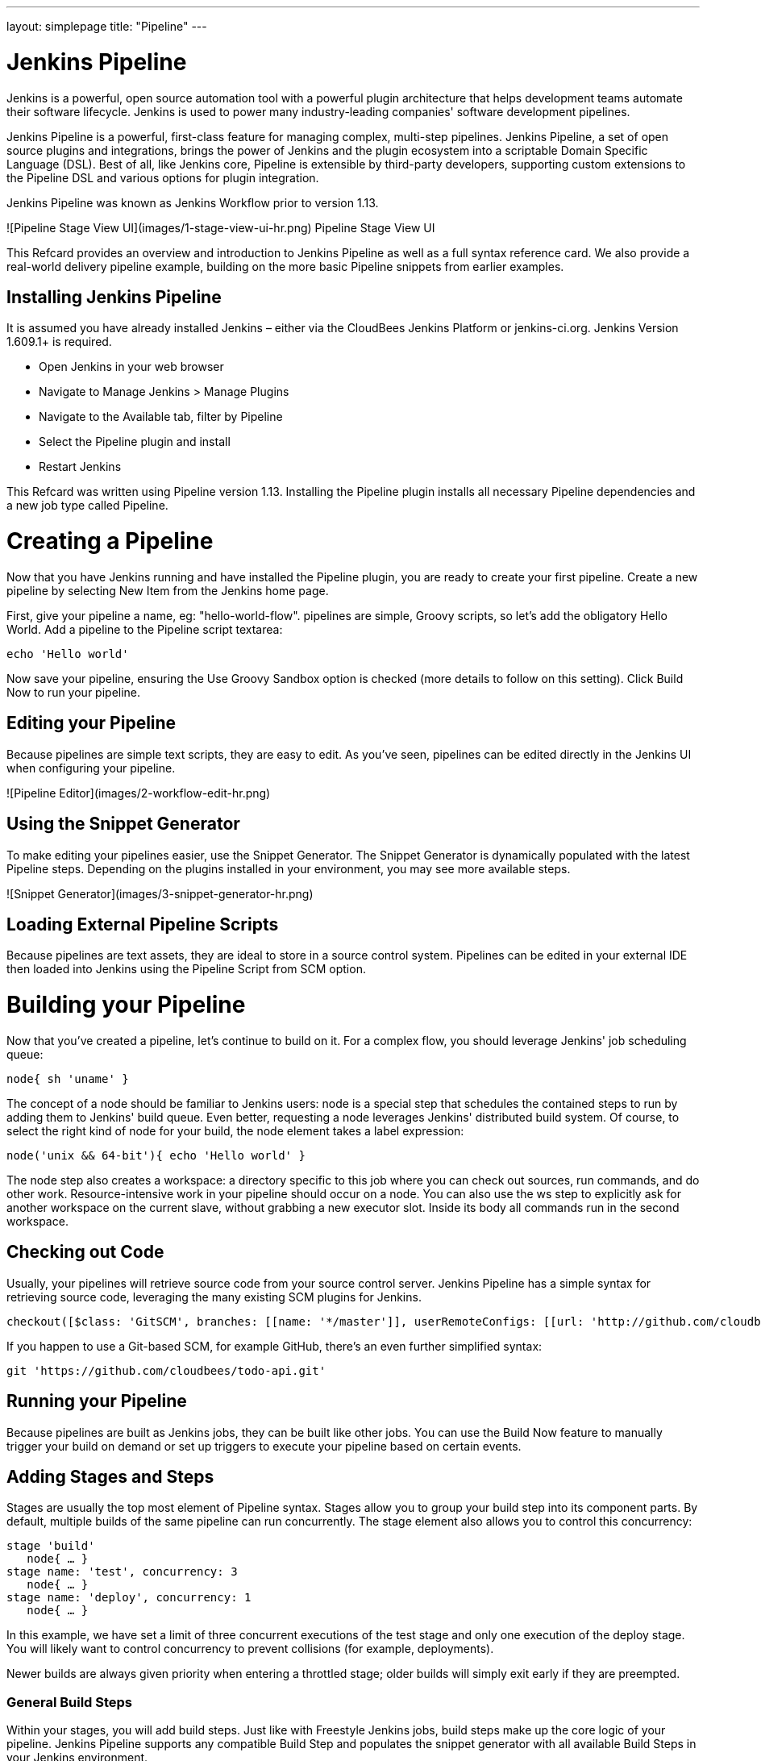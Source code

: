 ---
layout: simplepage
title: "Pipeline"
---

:toc:

# Jenkins Pipeline

Jenkins is a powerful, open source automation tool with a powerful plugin architecture that helps development teams automate their software lifecycle. Jenkins is used to power many industry-leading companies' software development pipelines.

Jenkins Pipeline is a powerful, first-class feature for managing complex, multi-step pipelines. Jenkins Pipeline, a set of open source plugins and integrations, brings the power of Jenkins and the plugin ecosystem into a scriptable Domain Specific Language (DSL). Best of all, like Jenkins core, Pipeline is extensible by third-party developers, supporting custom extensions to the Pipeline DSL and various options for plugin integration.

Jenkins Pipeline was known as Jenkins Workflow prior to version 1.13.

![Pipeline Stage View UI](images/1-stage-view-ui-hr.png)
Pipeline Stage View UI

This Refcard provides an overview and introduction to Jenkins Pipeline as well as a full syntax reference card. We also provide a real-world delivery pipeline example, building on the more basic Pipeline snippets from earlier examples.

## Installing Jenkins Pipeline
It is assumed you have already installed Jenkins – either via the CloudBees Jenkins Platform or jenkins-ci.org. Jenkins Version 1.609.1+ is required.

* Open Jenkins in your web browser
* Navigate to Manage Jenkins > Manage Plugins
* Navigate to the Available tab, filter by Pipeline
* Select the Pipeline plugin and install
* Restart Jenkins

This Refcard was written using Pipeline version 1.13. Installing the Pipeline plugin installs all necessary Pipeline dependencies and a new job type called Pipeline.

# Creating a Pipeline

Now that you have Jenkins running and have installed the Pipeline plugin, you are ready to create your first pipeline. Create a new pipeline by selecting New Item from the Jenkins home page.

First, give your pipeline a name, eg: "hello-world-flow".  pipelines are simple, Groovy scripts, so let's add the obligatory Hello World. Add a pipeline to the Pipeline script textarea:

```groovy
echo 'Hello world'
```

Now save your pipeline, ensuring the Use Groovy Sandbox option is checked (more details to follow on this setting). Click Build Now to run your pipeline.

## Editing your Pipeline

Because pipelines are simple text scripts, they are easy to edit. As you've seen, pipelines can be edited directly in the Jenkins UI when configuring your pipeline.

![Pipeline Editor](images/2-workflow-edit-hr.png)

## Using the Snippet Generator
To make editing your pipelines easier, use the Snippet Generator. The Snippet Generator is dynamically populated with the latest Pipeline steps. Depending on the plugins installed in your environment, you may see more available steps.

![Snippet Generator](images/3-snippet-generator-hr.png)

## Loading External Pipeline Scripts

Because pipelines are text assets, they are ideal to store in a source control system. Pipelines can be edited in your external IDE then loaded into Jenkins using the Pipeline Script from SCM option.

# Building your Pipeline

Now that you've created a pipeline, let's continue to build on it. For a complex flow, you should leverage Jenkins' job scheduling queue:

```groovy
node{ sh 'uname' }
```

The concept of a node should be familiar to Jenkins users: node is a special step that schedules the contained steps to run by adding them to Jenkins' build queue. Even better, requesting a node leverages Jenkins' distributed build system. Of course, to select the right kind of node for your build, the node element takes a label expression:

```groovy
node('unix && 64-bit'){ echo 'Hello world' }
```

The node step also creates a workspace: a directory specific to this job where you can check out sources, run commands, and do other work. Resource-intensive work in your pipeline should occur on a node. You can also use the ws step to explicitly ask for another workspace on the current slave, without grabbing a new executor slot. Inside its body all commands run in the second workspace.

## Checking out Code

Usually, your pipelines will retrieve source code from your source control server. Jenkins Pipeline has a simple syntax for retrieving source code, leveraging the many existing SCM plugins for Jenkins.

```groovy
checkout([$class: 'GitSCM', branches: [[name: '*/master']], userRemoteConfigs: [[url: 'http://github.com/cloudbees/todo-api.git']]])
```

If you happen to use a Git-based SCM, for example GitHub, there's an even further simplified syntax:

```groovy
git 'https://github.com/cloudbees/todo-api.git'
```

## Running your Pipeline

Because pipelines are built as Jenkins jobs, they can be built like other jobs. You can use the Build Now feature to manually trigger your build on demand or set up triggers to execute your pipeline based on certain events.

## Adding Stages and Steps
Stages are usually the top most element of Pipeline syntax. Stages allow you to group your build step into its component parts. By default, multiple builds of the same pipeline can run concurrently. The stage element also allows you to control this concurrency:

```groovy
stage 'build'
   node{ … }
stage name: 'test', concurrency: 3
   node{ … }
stage name: 'deploy', concurrency: 1
   node{ … }
```

In this example, we have set a limit of three concurrent executions of the test stage and only one execution of the deploy stage. You will likely want to control concurrency to prevent collisions (for example, deployments).

Newer builds are always given priority when entering a throttled stage; older builds will simply exit early if they are preempted.

### General Build Steps

Within your stages, you will add build steps. Just like with Freestyle Jenkins jobs, build steps make up the core logic of your pipeline. Jenkins Pipeline supports any compatible Build Step and populates the snippet generator with all available Build Steps in your Jenkins environment.

```groovy
step([$class: 'JavadocArchiver', javadocDir: 'target/resources/javadoc', keepAll: false])
```

```groovy
step([$class: 'Fingerprinter', targets: 'target/api.war'])
```

### Scripting

Jenkins Pipeline supports executing shell (*nix) or batch scripts (Windows) just like freestyle jobs:

```groovy
sh 'sleep 10'
```

```groovy
bat 'timeout /t 10'
```

Scripts can integrate with various other tools and frameworks in your environment - more to come on tools in the next section.

# Integrating your Tools

For a real-life pipeline, Jenkins needs to integrate with other tools, jobs, and the underlying environment.

## Tools

Jenkins has a core capability to integrate with tools. Tools can be added and even automatically installed on your build nodes. From Pipeline, you can simply use the tool DSL syntax:

```groovy
def mvnHome = tool 'M3'
sh "${mvnHome}/bin/mvn -B verify"
```

In addition to returning the path where the tool is installed, the tool command ensures the named tool is installed on the current node.

## Global Variables

The env global variable allows accessing environment variables available on your nodes:

```groovy
echo env.PATH
```

Because the env variable is global, changing it directly is discouraged as it changes the environment globally, so the withEnv syntax is preferred (see example in Full Syntax Reference Card below).

The currentBuild global variable can retrieve and update the following properties:

```groovy
currentBuild.result
currentBuild.displayName
currentBuild.description
```

## Existing Jobs
Existing jobs can be triggered from your pipeline via the build command (eg: ```build 'existing-freestyle-job'```). You can also pass parameters to your external jobs as follows:

```groovy
def job = build job: 'say-hello', parameters: [[$class: 'StringParameterValue', name: 'who', value: 'DZone Readers']]
```

# Controlling Flow

Because Jenkins Pipeline is based on the Groovy language, there are many powerful flow control mechanisms familiar to developers and operations teams, alike. In addition to standard Groovy flow control mechanisms like if statements, try/catch, and closures, there are several flow control elements specific to Pipeline.

## Handling Approvals

Jenkins Pipeline supports approvals, manual or automated, through the input step:

```groovy
input 'Are you sure?'
```

With the submitter parameter, the input step integrates Jenkins security system to restrict the allowed approvers.

The input step in Jenkins Pipeline Stage View UI:

![Input Step](images/4-input-ui-hr.png)

## Timing

Timeouts allow pipeline creators to set an amount of time to wait before aborting a build:

```groovy
timeout(time: 30, unit: 'SECONDS') { … }
```

Parallel stages add a ton of horsepower to Pipeline, allowing simultaneous execution of build steps on the current node or across multiple nodes, thus increasing build speed:

```groovy
parallel 'quality scan': {
   node {sh 'mvn sonar:sonar'}
}, 'integration test': {
   node {sh 'mvn verify'}
}
```

Jenkins can also wait for a specific condition to be true:

```groovy
waitUntil { … }
```

## Handling Errors

Jenkins Pipeline has several features for controlling flow by managing error conditions in your pipeline. Of course, because Pipeline is based on Groovy, standard try / catch semantics apply:

```groovy
try {

} catch (e) {

}
```

Pipeline creators can also create error conditions if needed based on custom logic:

```groovy
if(!sources) {
   error 'No sources'
}
```

Jenkins can also retry specific Pipeline steps if there is variability in the steps for some reason:

```groovy
retry(5) { … }
```

# Script Security

As you've seen, Jenkins Pipeline is quite powerful. Of course, with power comes risk, so Jenkins Pipeline has a robust security and approval framework that integrates with Jenkins core security.

By default, when creating pipelines as a regular user (that is, without the ```Overall/RunScripts``` permission), the Groovy Sandbox is enabled. When the Sandbox is enabled, Pipeline creators will only be allowed to use pre-approved methods in their flow.

![Input Step](images/5-sandbox-hr.png)

When adding pre-approved methods to a pipeline, script changes do not require approval. When adding a new method (such as a Java API), users will see a RejectedAccessException and an administrator will be prompted to approve usage of the specific new API or method.

Deselecting the Use Groovy Sandbox option changes this behavior. When the Sandbox is disabled, pipeline edits require administrator approval. Each change or update by a non-administrator user requires approval by an administrator. Users will see an UnnaprovedUsageException until their script is approved. Approving individual edits may not scale well, so the Groovy Sandbox is recommended for larger environments.

# Accessing Files

During your pipeline development, you will very likely need to read and write files in your workspace.
Stashing Files

Stashing files between stages is a convenient way to keep files from your workspace to share them between different nodes:

```groovy
stage 'build'
   node{
      git 'https://github.com/cloudbees/todo-api.git'
      stash includes: 'pom.xml', name: 'pom'
   }
stage name: 'test', concurrency: 3
   node {
      unstash 'pom'
      sh 'cat pom.xml'
   }
```

Stash can be used to prevent cloning the same files from source control during different stages, while also ensuring the same exact files are used during compilation and tested in later pipeline stages.

## Archiving

Like other Jenkins job types, pipelines can archive their artifacts:

```groovy
archive includes: '*.jar', excludes: '*-sources.jar'
```

Archives allow you to maintain binaries from your build in Jenkins for easy access later. Unlike stash, archive keeps artifacts around after a pipeline execution is complete (where stash is temporary).

Beyond stashing and archiving files, the following Pipeline elements also work with the file system (more details in full reference card):

```groovy
pwd()
dir(''){}
writeFile file: 'target/results.txt', text: ''
readFile 'target/results.txt'
fileExists 'target/results.txt'
```

# Scaling your Pipeline

As you build more of your DevOps pipelines with Jenkins Pipeline, your needs will get more complex. The CloudBees Jenkins Platform helps scale Jenkins Pipeline for more complex uses.

## Checkpoints
One powerful aspect of the CloudBees extensions to Jenkins Pipeline is the checkpoint syntax. Checkpoints allow capturing the workspace state so it can be reused as a starting point for subsequent runs:

```groovy
checkpoint 'Functional Tests Complete'
```

Checkpoints are ideal to use after a longer portion of your pipeline has run, for example a robust functional test suite.

## Pipeline Templates

The CloudBees Jenkins Platform has a robust template feature. CloudBees Jenkins Platform users can create template build steps, jobs, folders, and publishers. Since Pipelines are a new job type, authors can create Pipeline templates so that similar pipelines can simply leverage the same Pipeline job template. More information on Templates is available on the CloudBees' website:

https://www.cloudbees.com/products/cloudbees-jenkins-platform/enterprise-edition/features/templates-plugin

# Tying it Together: Example Pipeline

The following pipeline is an example tying together several of the Pipeline features we learned earlier. While not exhaustive, it provides a basic but complete pipeline that will help jump-start your pipeline development:

```groovy
stage 'build'
node {
   git 'https://github.com/cloudbees/todo-api.git'
   withEnv(["PATH+MAVEN=${tool 'm3'}/bin"]) {
      sh "mvn -B –Dmaven.test.failure.ignore=true clean package"
   }
   stash excludes: 'target/', includes: '**', name: 'source'
}
stage 'test'
parallel 'integration': {
   node {
      unstash 'source'
      withEnv(["PATH+MAVEN=${tool 'm3'}/bin"]) {
         sh "mvn clean verify"
      }
   }
}, 'quality': {
   node {
      unstash 'source'
      withEnv(["PATH+MAVEN=${tool 'm3'}/bin"]) {
         sh "mvn sonar:sonar"
      }
   }
}
stage 'approve'
timeout(time: 7, unit: 'DAYS') {
   input message: 'Do you want to deploy?', submitter: 'ops'
}
stage name:'deploy', concurrency: 1
node {
   unstash 'source'
   withEnv(["PATH+MAVEN=${tool 'm3'}/bin"]) {
     sh "mvn cargo:deploy"
   }
}
```

# Docker with Pipeline

The Docker Pipeline plugin exposes a docker global variable that provides DSL for common Docker operations, only requiring a Docker client on the executor running the steps (use a label in your node step to target a Docker-enabled slave).

By default, the docker global variable connects to the local Docker daemon. You may use the docker.withServer step to connect to a remote Docker host. The image step provides a handle to a specific Docker image and allows executing several other image related steps, including the image.inside step.  The inside step will start up the specified container and run a block of steps in that container:

```groovy
docker.image('maven:3.3.3-jdk8').inside('-v ~/.m2/repo:/m2repo') {
   sh 'mvn -Dmaven.repo.local=/m2repo clean package'
}
```

When the steps are complete, the container will be stopped and removed. There are many more features of the Docker Pipeline plugin; additional steps are outlined in the Full Syntax Refcard.

# Extending Pipeline

Like all Jenkins features, Pipeline relies on Jenkins' extensible architecture, allowing developers to extend Pipeline's features.

## Plugin Compatibility

There are a large number of existing plugins for Jenkins. Many of these plugins integrate with Pipeline as build steps, wrappers, and so on. Plugin maintainers must ensure their plugins are Pipeline-compatible. The community has documented the steps to ensure compatibility. More details on plugin development and Pipeline compatibility are on the jenkins-ci.org Wiki: https://wiki.jenkins-ci.org/display/JENKINS/Plugin+tutorial

## Custom DSL

Beyond compatibility, plugin maintainers can also add specific Pipeline DSL for their plugins' behavior. The community has documented the steps to take to add plugin-specific DSL. Examples include the Credentials Binding Plugin, which contributes the withCredentials syntax.

# Full Syntax Reference Card

Following is a full Jenkins Pipeline syntax reference card. Of course, as you add plugins or as plugins are updated new Pipeline Script elements will become available in your environment. The Pipeline snippet generator and UI will automatically add these and any associated help text so you know how to use them!

## Basics

<table>
<tr>
<th>Pipeline Script</th>
<th>Example(s)</th>
</tr>
<tr>
<td>
<h4>stage</h4>
Stage
</td>
<td>
<pre lang="groovy">
stage 'build'
stage concurrency: 3, name: 'test'
</pre>
</td>
</tr>
<tr>
<td>
<h4>node</h4>
Allocate a node
</td>
<td>
<pre lang="groovy">
node('ubuntu') {
   // some block
}
</pre>
</td>
</tr>
<tr>
<td>
<h4>ws</h4>
Allocate a workspace
</td>
<td>
<pre lang="groovy">
ws('sub-workspace') {
   // some block
}
</pre>
</td>
</tr>
<tr>
<td>
<h4>echo</h4>
Print a message</td>
<td>
<pre lang="groovy">
echo 'Hello Bees'
</pre>
</td>
</tr>
<tr>
<td>
<h4>batch</h4>
Windows batch script
</td>
<td>
<pre lang="groovy">
bat 'dir'
</pre>
</td>
</tr>
<tr>
<td>
<h4>sh</h4>
Shell script
</td>
<td>
<pre lang="groovy">
sh 'mvn -B verify'
</pre>
</td>
</tr>
<tr>
<td>
<h4>checkout</h4>
General SCM
</td>
<td>
<pre lang="groovy">
checkout([$class: 'GitSCM', branches: [[name: '*/master']], doGenerateSubmoduleConfigurations: false, extensions: [], submoduleCfg: [], userRemoteConfigs: [[url: 'http://github.com/cloudbees/todo-api.git']]])
</pre>
</td>
</tr>
<tr>
<td>
<h4>git</h4>
Git SCM
</td>
<td>
<pre lang="groovy">
git 'http://github.com/cloudbees/todo-api.git'
</pre>
</td>
</tr>
<tr>
<td>
<h4>svn</h4>
Subversion SCM
</td>
<td>
<pre lang="groovy">
svn 'svn://svn.cloudbees.com/repo/trunk/todo-api'
</pre>
</td>
</tr>
<tr>
<td>
<h4>step</h4>
General build step
</td>
<td>
<pre lang="groovy">
step([$class: 'JUnitResultArchiver', testResults: 'target/test-reports/*.xml'])
step([$class: 'Mailer', notifyEveryUnstableBuild: true, recipients: 'info@cloudbees.com', sendToIndividuals: false])
</pre>
</td>
</tr>
<tr>
<td>
<h4>wrap</h4>
</td>
<td>
<pre lang="groovy">
wrap([$class:'Xvnc', useXauthority: true]){
   sh 'make selenium-tests'
}
</pre>
</td>
</tr>
<tr>
<td>
<h4>tool</h4>
Install a tool
</td>
<td>
<pre lang="groovy">
def mvnHome = tool name: 'M3'
sh "${mvnHome}/bin/mvn -B verify"
tool name: 'jgit', type: 'hudson.plugins.git.GitTool'
</pre>
</td>
</tr>
<tr>
<td>
<h4>mail</h4>
Send an e-mail
</td>
<td>
<pre lang="groovy">
   mail body: 'Uh oh.', charset: '', from: '', mimeType: '', replyTo: '', subject: 'Build Failed!', to: 'dev@cloudbees.com'
</pre>
</td>
</tr>
</table>

## Advanced

<table>
<tr>
<th>Pipeline Script</th>
<th>Example(s)</th>
</tr>
<tr>
<td>
<h4>build</h4>
Build an existing job
</td>
<td>
<pre lang="groovy">
build job: 'hello-world'
build job: 'hello-world', parameters: [[$class: 'StringParameterValue', name: 'who', value: 'World']]
</pre>
</td>
</tr>
<tr>
<td>
<h4>checkpoint</h4>
Capture the execution state so that it can be restarted later
</td>
<td>
<pre lang="groovy">
checkpoint 'testing-complete'
</pre>
</td>
</tr>
<tr>
<td>
<h4>withEnv</h4>
Set environment variables in a scope
</td>
<td>
<pre lang="groovy">
withEnv(["PATH+MAVEN=${tool 'M3'}/bin"]) {
   sh 'mvn -B verify'
}
</pre>
</td>
</tr>
<tr>
<td>
<h4>load</h4>
Evaluate a Groovy source file into the pipeline
</td>
<td>
<pre lang="groovy">
load 'deploymentMethods.groovy'
</pre>
</td>
<td>
</tr>
</table>

## File System

<table>
<tr>
<th>Pipeline Script</th>
<th>Example(s)</th>
</tr>
<tr>
<td>
<h4>dir</h4>
Change Directory
</td>
<td>
<pre lang="groovy">
dir('src') {
   // some block
}
</pre>
</td>
</tr>
<tr>
<td>
<h4>pwd</h4>
Get current Directory
</td>
<td>
<pre lang="groovy">
def dir = pwd()
echo dir
</pre>
</td>
</tr>
<tr>
<td>
<h4>stash</h4>
Stash files for use later in the build
</td>
<td>
<pre lang="groovy">
stash excludes: 'target/*-sources.jar', includes: 'target/*', name: 'source'
</pre>
</td>
</tr>
<tr>
<td>
<h4>unstash</h4>
Restore files previously stashed
</td>
<td>
<pre lang="groovy">
unstash 'source'
</pre>
</td>
</tr>
<tr>
<td>
<h4>archive</h4>
Archive artifacts
</td>
<td>
<pre lang="groovy">
archive includes:'*.jar', excludes:'*-sources.jar'
</pre>
</td>
</tr>
<tr>
<td>
<h4>writeFile</h4>
Write file to Workspace
</td>
<td>
<pre lang="groovy">
writeFile file: 'target/result.txt', text: 'Fail Whale'
</pre>
</td>
</tr>
<tr>
<td>
<h4>readFile</h4>
Read file from the workspace
</td>
<td>
<pre lang="groovy">
def file = readFile 'pom.xml'
</pre>
</td>
</tr>
<tr>
<td>
<h4>fileExists</h4>
Verify if file exists in workspace
</td>
<td>
<pre lang="groovy">
if(fileExists 'src/main/java/Main.java') {
   // some block
}
</pre>
</td>
</tr>
</table>

## Flow Control

<table>
<tr>
<th>Pipeline Script</th>
<th>Example(s)</th>
</tr>
<tr>
<td>
<h4>sleep</h4>
Sleep
</td>
<td>
<pre lang="groovy">
sleep 60
sleep time: 1000, unit: 'NANOSECONDS'
</pre>
</td>
</tr>
<tr>
<td>
<h4>waitUntil</h4>
Wait for condition
</td>
<td>
<pre lang="groovy">
waitUntil {
   // some block
}
</pre>
</td>
</tr>
<tr>
<td>
<h4>retry</h4>
Retry body up to N times
</td>
<td>
<pre lang="groovy">
retry(5) {
   // some block
}
</pre>
</td>
</tr>
<tr>
<td>
<h4>input</h4>
Pause for manual or automated intervention
</td>
<td>
<pre lang="groovy">
input 'Are you sure?'
input message: 'Are you sure?', ok: 'Deploy', submitter: 'qa-team'
</pre>
</td>
</tr>
<tr>
<td>
<h4>parallel</h4>
Execute sub-flows in parallel
</td>
<td>
<pre lang="groovy">
parallel "quality scan": {
   // do something
}, "integration test": {
   // do something else
},
failFast: true
</pre>
</td>
</tr>
<tr>
<td>
<h4>timeout</h4>
Execute body with a timeout
</td>
<td>
<pre lang="groovy">
timeout(time: 30, unit: 'SECONDS') {
   // some block
}
</pre>
</td>
</tr>
<tr>
<td>
<h4>error</h4>
Stop build with an error
</td>
<td>
<pre lang="groovy">
error 'No sources'
</pre>
</td>
</tr>
</table>

## Docker

<table>
<tr>
<th>Pipeline Script</th>
<th>Example(s)</th>
</tr>
<tr>
<td>
<h4>image</h4>
Provides a handle to image
</td>
<td>
<pre lang="groovy">
def image = docker.image('maven:3.3.3-jdk8')
</pre>
</td>
</tr>
<tr>
<td>
<h4>image.inside</h4>
Runs steps inside image
</td>
<td>
<pre lang="groovy">
image.inside('-v /repo:/repo') {
   // some block
}
</pre>
</td>
</tr>
<tr>
<td>
<h4>image.pull</h4>
Pulls image
</td>
<td>
<pre lang="groovy">
image.pull()
</pre>
</td>
</tr>
<tr>
<td>
<h4>image.push</h4>
Push image to registry
</td>
<td>
<pre lang="groovy">
image.push()
image.push("latest")
</pre>
</td>
</tr>
<tr>
<td>
<h4>image.run</h4>
Runs Docker image and returns container
</td>
<td>
<pre lang="groovy">
def container = image.run("--name my-api -p 8080:8080")
container.stop()
</pre>
</td>
</tr>
<tr>
<td>
<h4>image.withRun</h4>
Runs image and auto stops container
</td>
<td>
<pre lang="groovy">
image.withRun {api -> testImg.inside("--link=${api.id}:api")
   {
      // some block
   }
}
</pre>
</td>
</tr>
<tr>
<td>
<h4>image.tag</h4>
Records tag of image
</td>
<td>
<pre lang="groovy">
image.tag("${tag}", false)
</pre>
</td>
</tr>
<tr>
<td>
<h4>image.imageName()</h4>
Provides image name prefixed with registry info
</td>
<td>
<pre lang="groovy">
sh "docker pull ${image.imageName()}"
</pre>
</td>
</tr>
<tr>
<td>
<h4>container.id</h4>
ID of running container
</td>
<td>
<pre lang="groovy">
sh "docker logs ${container.id}"
</pre>
</td>
</tr>
<tr>
<td>
<h4>container.stop</h4>
Stops and removes container
</td>
<td>
<pre lang="groovy">
container.stop()
</pre>
</td>
</tr>
<tr>
<td>
<h4>build</h4>
Builds Docker image
</td>
<td>
<pre lang="groovy">
docker.build("cb/api:${tag}","target")
</pre>
</td>
</tr>
<tr>
<td>
<h4>withServer</h4>
Runs block on given Docker server
</td>
<td>
<pre lang="groovy">
docker.withServer('tcp://swarm.cloudbees.com:2376', 'swarm-certs') {
   // some block
}
</pre>
</td>
</tr>
<tr>
<td>
<h4>withRegistry</h4>
Runs block using specified Docker registry
</td>
<td>
<pre lang="groovy">
docker.withRegistry('https://registry.cloudbees.com/', 'docker-registry-login') {
   // some block
}
</pre>
</td>
</tr>
<tr>
<td>
<h4>withTool</h4>
Specifies name of Docker client to use
</td>
<td>
<pre lang="groovy">
docker.withTool('toolName') {
   // some block
}
</pre>
</td>
</tr>
</table>

